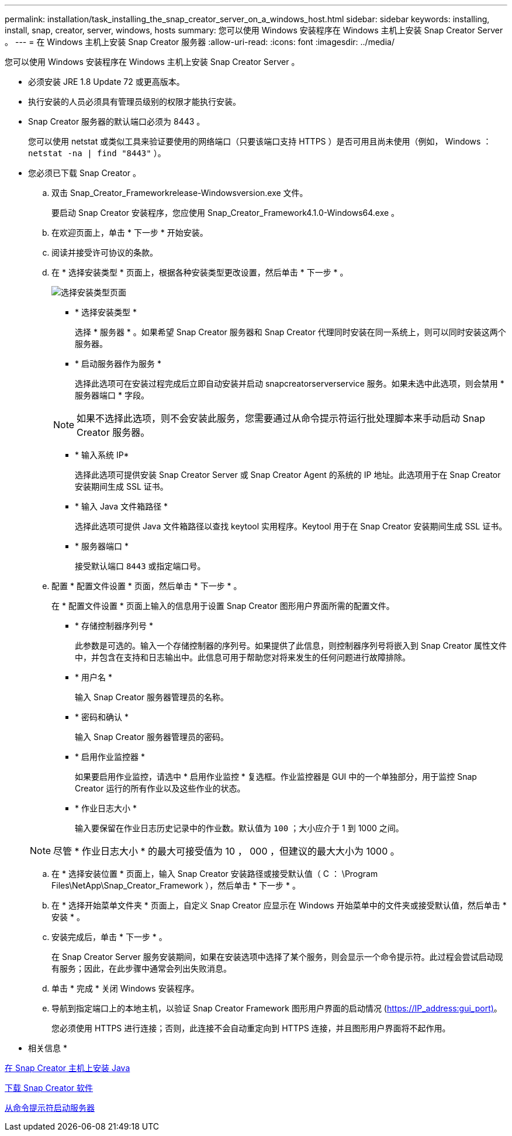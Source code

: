 ---
permalink: installation/task_installing_the_snap_creator_server_on_a_windows_host.html 
sidebar: sidebar 
keywords: installing, install, snap, creator, server, windows, hosts 
summary: 您可以使用 Windows 安装程序在 Windows 主机上安装 Snap Creator Server 。 
---
= 在 Windows 主机上安装 Snap Creator 服务器
:allow-uri-read: 
:icons: font
:imagesdir: ../media/


[role="lead"]
您可以使用 Windows 安装程序在 Windows 主机上安装 Snap Creator Server 。

* 必须安装 JRE 1.8 Update 72 或更高版本。
* 执行安装的人员必须具有管理员级别的权限才能执行安装。
* Snap Creator 服务器的默认端口必须为 8443 。
+
您可以使用 netstat 或类似工具来验证要使用的网络端口（只要该端口支持 HTTPS ）是否可用且尚未使用（例如， Windows ： `netstat -na | find "8443"` ）。

* 您必须已下载 Snap Creator 。
+
.. 双击 Snap_Creator_Frameworkrelease-Windowsversion.exe 文件。
+
要启动 Snap Creator 安装程序，您应使用 Snap_Creator_Framework4.1.0-Windows64.exe 。

.. 在欢迎页面上，单击 * 下一步 * 开始安装。
.. 阅读并接受许可协议的条款。
.. 在 * 选择安装类型 * 页面上，根据各种安装类型更改设置，然后单击 * 下一步 * 。
+
image::../media/choose_install_type_page.gif[选择安装类型页面]

+
*** * 选择安装类型 *
+
选择 * 服务器 * 。如果希望 Snap Creator 服务器和 Snap Creator 代理同时安装在同一系统上，则可以同时安装这两个服务器。

*** * 启动服务器作为服务 *
+
选择此选项可在安装过程完成后立即自动安装并启动 snapcreatorserverservice 服务。如果未选中此选项，则会禁用 * 服务器端口 * 字段。

+

NOTE: 如果不选择此选项，则不会安装此服务，您需要通过从命令提示符运行批处理脚本来手动启动 Snap Creator 服务器。

*** * 输入系统 IP*
+
选择此选项可提供安装 Snap Creator Server 或 Snap Creator Agent 的系统的 IP 地址。此选项用于在 Snap Creator 安装期间生成 SSL 证书。

*** * 输入 Java 文件箱路径 *
+
选择此选项可提供 Java 文件箱路径以查找 keytool 实用程序。Keytool 用于在 Snap Creator 安装期间生成 SSL 证书。

*** * 服务器端口 *
+
接受默认端口 `8443` 或指定端口号。



.. 配置 * 配置文件设置 * 页面，然后单击 * 下一步 * 。
+
在 * 配置文件设置 * 页面上输入的信息用于设置 Snap Creator 图形用户界面所需的配置文件。

+
*** * 存储控制器序列号 *
+
此参数是可选的。输入一个存储控制器的序列号。如果提供了此信息，则控制器序列号将嵌入到 Snap Creator 属性文件中，并包含在支持和日志输出中。此信息可用于帮助您对将来发生的任何问题进行故障排除。

*** * 用户名 *
+
输入 Snap Creator 服务器管理员的名称。

*** * 密码和确认 *
+
输入 Snap Creator 服务器管理员的密码。

*** * 启用作业监控器 *
+
如果要启用作业监控，请选中 * 启用作业监控 * 复选框。作业监控器是 GUI 中的一个单独部分，用于监控 Snap Creator 运行的所有作业以及这些作业的状态。

*** * 作业日志大小 *
+
输入要保留在作业日志历史记录中的作业数。默认值为 `100` ；大小应介于 1 到 1000 之间。

+

NOTE: 尽管 * 作业日志大小 * 的最大可接受值为 10 ， 000 ，但建议的最大大小为 1000 。



.. 在 * 选择安装位置 * 页面上，输入 Snap Creator 安装路径或接受默认值（ C ： \Program Files\NetApp\Snap_Creator_Framework ），然后单击 * 下一步 * 。
.. 在 * 选择开始菜单文件夹 * 页面上，自定义 Snap Creator 应显示在 Windows 开始菜单中的文件夹或接受默认值，然后单击 * 安装 * 。
.. 安装完成后，单击 * 下一步 * 。
+
在 Snap Creator Server 服务安装期间，如果在安装选项中选择了某个服务，则会显示一个命令提示符。此过程会尝试启动现有服务；因此，在此步骤中通常会列出失败消息。

.. 单击 * 完成 * 关闭 Windows 安装程序。
.. 导航到指定端口上的本地主机，以验证 Snap Creator Framework 图形用户界面的启动情况 (https://IP_address:gui_port)[]。
+
您必须使用 HTTPS 进行连接；否则，此连接不会自动重定向到 HTTPS 连接，并且图形用户界面将不起作用。





* 相关信息 *

xref:task_installing_java_on_snap_creator_hosts.adoc[在 Snap Creator 主机上安装 Java]

xref:task_downloading_the_snap_creator_software.adoc[下载 Snap Creator 软件]

xref:task_starting_the_server_from_a_command_prompt.adoc[从命令提示符启动服务器]
